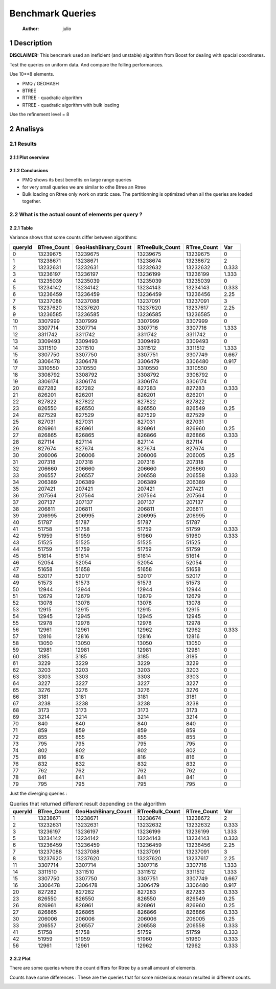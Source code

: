 =================
Benchmark Queries
=================

    :Author: julio

1 Description
-------------

**DISCLAIMER:** This bencmark used an ineficient (and unstable) algorithm from Boost for dealing with spacial coordinates. 

Test the queries on uniform data. 
And compare the folling performances.

Use 10\*\*8 elements. 

- PMQ / GEOHASH

- BTREE

- RTREE - quadratic algorithm

- RTREE - quadratic algorithm with bulk loading

Use the refinement level = 8 

2 Analisys
----------

2.1 Results
~~~~~~~~~~~

2.1.1 Plot overview
^^^^^^^^^^^^^^^^^^^

.. image:: ./img/overview_query_region.png

2.1.2 Conclusions
^^^^^^^^^^^^^^^^^

- PMQ shows its best benefits on large range queries

- for very small queries we are similar to othe Btree an Rtree

- Bulk loading on Rtree only work on static case. The partitionning is optimized when all the queries are loaded together.

2.2 What is the actual count of elements per query ?
~~~~~~~~~~~~~~~~~~~~~~~~~~~~~~~~~~~~~~~~~~~~~~~~~~~~

2.2.1 Table
^^^^^^^^^^^

Variance shows that some counts differ between algorithms:

.. table::

    +---------+--------------+----------------------+------------------+--------------+-------+
    | queryId | BTree\_Count | GeoHashBinary\_Count | RTreeBulk\_Count | RTree\_Count |   Var |
    +=========+==============+======================+==================+==============+=======+
    |       0 |     13239675 |             13239675 |         13239675 |     13239675 |     0 |
    +---------+--------------+----------------------+------------------+--------------+-------+
    |       1 |     13238671 |             13238671 |         13238674 |     13238672 |     2 |
    +---------+--------------+----------------------+------------------+--------------+-------+
    |       2 |     13232631 |             13232631 |         13232632 |     13232632 | 0.333 |
    +---------+--------------+----------------------+------------------+--------------+-------+
    |       3 |     13236197 |             13236197 |         13236199 |     13236199 | 1.333 |
    +---------+--------------+----------------------+------------------+--------------+-------+
    |       4 |     13235039 |             13235039 |         13235039 |     13235039 |     0 |
    +---------+--------------+----------------------+------------------+--------------+-------+
    |       5 |     13234142 |             13234142 |         13234143 |     13234143 | 0.333 |
    +---------+--------------+----------------------+------------------+--------------+-------+
    |       6 |     13236459 |             13236459 |         13236459 |     13236456 |  2.25 |
    +---------+--------------+----------------------+------------------+--------------+-------+
    |       7 |     13237088 |             13237088 |         13237091 |     13237091 |     3 |
    +---------+--------------+----------------------+------------------+--------------+-------+
    |       8 |     13237620 |             13237620 |         13237620 |     13237617 |  2.25 |
    +---------+--------------+----------------------+------------------+--------------+-------+
    |       9 |     13236585 |             13236585 |         13236585 |     13236585 |     0 |
    +---------+--------------+----------------------+------------------+--------------+-------+
    |      10 |      3307999 |              3307999 |          3307999 |      3307999 |     0 |
    +---------+--------------+----------------------+------------------+--------------+-------+
    |      11 |      3307714 |              3307714 |          3307716 |      3307716 | 1.333 |
    +---------+--------------+----------------------+------------------+--------------+-------+
    |      12 |      3311742 |              3311742 |          3311742 |      3311742 |     0 |
    +---------+--------------+----------------------+------------------+--------------+-------+
    |      13 |      3309493 |              3309493 |          3309493 |      3309493 |     0 |
    +---------+--------------+----------------------+------------------+--------------+-------+
    |      14 |      3311510 |              3311510 |          3311512 |      3311512 | 1.333 |
    +---------+--------------+----------------------+------------------+--------------+-------+
    |      15 |      3307750 |              3307750 |          3307751 |      3307749 | 0.667 |
    +---------+--------------+----------------------+------------------+--------------+-------+
    |      16 |      3306478 |              3306478 |          3306479 |      3306480 | 0.917 |
    +---------+--------------+----------------------+------------------+--------------+-------+
    |      17 |      3310550 |              3310550 |          3310550 |      3310550 |     0 |
    +---------+--------------+----------------------+------------------+--------------+-------+
    |      18 |      3308792 |              3308792 |          3308792 |      3308792 |     0 |
    +---------+--------------+----------------------+------------------+--------------+-------+
    |      19 |      3306174 |              3306174 |          3306174 |      3306174 |     0 |
    +---------+--------------+----------------------+------------------+--------------+-------+
    |      20 |       827282 |               827282 |           827283 |       827283 | 0.333 |
    +---------+--------------+----------------------+------------------+--------------+-------+
    |      21 |       826201 |               826201 |           826201 |       826201 |     0 |
    +---------+--------------+----------------------+------------------+--------------+-------+
    |      22 |       827822 |               827822 |           827822 |       827822 |     0 |
    +---------+--------------+----------------------+------------------+--------------+-------+
    |      23 |       826550 |               826550 |           826550 |       826549 |  0.25 |
    +---------+--------------+----------------------+------------------+--------------+-------+
    |      24 |       827529 |               827529 |           827529 |       827529 |     0 |
    +---------+--------------+----------------------+------------------+--------------+-------+
    |      25 |       827031 |               827031 |           827031 |       827031 |     0 |
    +---------+--------------+----------------------+------------------+--------------+-------+
    |      26 |       826961 |               826961 |           826961 |       826960 |  0.25 |
    +---------+--------------+----------------------+------------------+--------------+-------+
    |      27 |       826865 |               826865 |           826866 |       826866 | 0.333 |
    +---------+--------------+----------------------+------------------+--------------+-------+
    |      28 |       827114 |               827114 |           827114 |       827114 |     0 |
    +---------+--------------+----------------------+------------------+--------------+-------+
    |      29 |       827674 |               827674 |           827674 |       827674 |     0 |
    +---------+--------------+----------------------+------------------+--------------+-------+
    |      30 |       206006 |               206006 |           206006 |       206005 |  0.25 |
    +---------+--------------+----------------------+------------------+--------------+-------+
    |      31 |       207318 |               207318 |           207318 |       207318 |     0 |
    +---------+--------------+----------------------+------------------+--------------+-------+
    |      32 |       206660 |               206660 |           206660 |       206660 |     0 |
    +---------+--------------+----------------------+------------------+--------------+-------+
    |      33 |       206557 |               206557 |           206558 |       206558 | 0.333 |
    +---------+--------------+----------------------+------------------+--------------+-------+
    |      34 |       206389 |               206389 |           206389 |       206389 |     0 |
    +---------+--------------+----------------------+------------------+--------------+-------+
    |      35 |       207421 |               207421 |           207421 |       207421 |     0 |
    +---------+--------------+----------------------+------------------+--------------+-------+
    |      36 |       207564 |               207564 |           207564 |       207564 |     0 |
    +---------+--------------+----------------------+------------------+--------------+-------+
    |      37 |       207137 |               207137 |           207137 |       207137 |     0 |
    +---------+--------------+----------------------+------------------+--------------+-------+
    |      38 |       206811 |               206811 |           206811 |       206811 |     0 |
    +---------+--------------+----------------------+------------------+--------------+-------+
    |      39 |       206995 |               206995 |           206995 |       206995 |     0 |
    +---------+--------------+----------------------+------------------+--------------+-------+
    |      40 |        51787 |                51787 |            51787 |        51787 |     0 |
    +---------+--------------+----------------------+------------------+--------------+-------+
    |      41 |        51758 |                51758 |            51759 |        51759 | 0.333 |
    +---------+--------------+----------------------+------------------+--------------+-------+
    |      42 |        51959 |                51959 |            51960 |        51960 | 0.333 |
    +---------+--------------+----------------------+------------------+--------------+-------+
    |      43 |        51525 |                51525 |            51525 |        51525 |     0 |
    +---------+--------------+----------------------+------------------+--------------+-------+
    |      44 |        51759 |                51759 |            51759 |        51759 |     0 |
    +---------+--------------+----------------------+------------------+--------------+-------+
    |      45 |        51614 |                51614 |            51614 |        51614 |     0 |
    +---------+--------------+----------------------+------------------+--------------+-------+
    |      46 |        52054 |                52054 |            52054 |        52054 |     0 |
    +---------+--------------+----------------------+------------------+--------------+-------+
    |      47 |        51658 |                51658 |            51658 |        51658 |     0 |
    +---------+--------------+----------------------+------------------+--------------+-------+
    |      48 |        52017 |                52017 |            52017 |        52017 |     0 |
    +---------+--------------+----------------------+------------------+--------------+-------+
    |      49 |        51573 |                51573 |            51573 |        51573 |     0 |
    +---------+--------------+----------------------+------------------+--------------+-------+
    |      50 |        12944 |                12944 |            12944 |        12944 |     0 |
    +---------+--------------+----------------------+------------------+--------------+-------+
    |      51 |        12679 |                12679 |            12679 |        12679 |     0 |
    +---------+--------------+----------------------+------------------+--------------+-------+
    |      52 |        13078 |                13078 |            13078 |        13078 |     0 |
    +---------+--------------+----------------------+------------------+--------------+-------+
    |      53 |        12915 |                12915 |            12915 |        12915 |     0 |
    +---------+--------------+----------------------+------------------+--------------+-------+
    |      54 |        12945 |                12945 |            12945 |        12945 |     0 |
    +---------+--------------+----------------------+------------------+--------------+-------+
    |      55 |        12978 |                12978 |            12978 |        12978 |     0 |
    +---------+--------------+----------------------+------------------+--------------+-------+
    |      56 |        12961 |                12961 |            12962 |        12962 | 0.333 |
    +---------+--------------+----------------------+------------------+--------------+-------+
    |      57 |        12816 |                12816 |            12816 |        12816 |     0 |
    +---------+--------------+----------------------+------------------+--------------+-------+
    |      58 |        13050 |                13050 |            13050 |        13050 |     0 |
    +---------+--------------+----------------------+------------------+--------------+-------+
    |      59 |        12981 |                12981 |            12981 |        12981 |     0 |
    +---------+--------------+----------------------+------------------+--------------+-------+
    |      60 |         3185 |                 3185 |             3185 |         3185 |     0 |
    +---------+--------------+----------------------+------------------+--------------+-------+
    |      61 |         3229 |                 3229 |             3229 |         3229 |     0 |
    +---------+--------------+----------------------+------------------+--------------+-------+
    |      62 |         3203 |                 3203 |             3203 |         3203 |     0 |
    +---------+--------------+----------------------+------------------+--------------+-------+
    |      63 |         3303 |                 3303 |             3303 |         3303 |     0 |
    +---------+--------------+----------------------+------------------+--------------+-------+
    |      64 |         3227 |                 3227 |             3227 |         3227 |     0 |
    +---------+--------------+----------------------+------------------+--------------+-------+
    |      65 |         3276 |                 3276 |             3276 |         3276 |     0 |
    +---------+--------------+----------------------+------------------+--------------+-------+
    |      66 |         3181 |                 3181 |             3181 |         3181 |     0 |
    +---------+--------------+----------------------+------------------+--------------+-------+
    |      67 |         3238 |                 3238 |             3238 |         3238 |     0 |
    +---------+--------------+----------------------+------------------+--------------+-------+
    |      68 |         3173 |                 3173 |             3173 |         3173 |     0 |
    +---------+--------------+----------------------+------------------+--------------+-------+
    |      69 |         3214 |                 3214 |             3214 |         3214 |     0 |
    +---------+--------------+----------------------+------------------+--------------+-------+
    |      70 |          840 |                  840 |              840 |          840 |     0 |
    +---------+--------------+----------------------+------------------+--------------+-------+
    |      71 |          859 |                  859 |              859 |          859 |     0 |
    +---------+--------------+----------------------+------------------+--------------+-------+
    |      72 |          855 |                  855 |              855 |          855 |     0 |
    +---------+--------------+----------------------+------------------+--------------+-------+
    |      73 |          795 |                  795 |              795 |          795 |     0 |
    +---------+--------------+----------------------+------------------+--------------+-------+
    |      74 |          802 |                  802 |              802 |          802 |     0 |
    +---------+--------------+----------------------+------------------+--------------+-------+
    |      75 |          816 |                  816 |              816 |          816 |     0 |
    +---------+--------------+----------------------+------------------+--------------+-------+
    |      76 |          832 |                  832 |              832 |          832 |     0 |
    +---------+--------------+----------------------+------------------+--------------+-------+
    |      77 |          762 |                  762 |              762 |          762 |     0 |
    +---------+--------------+----------------------+------------------+--------------+-------+
    |      78 |          841 |                  841 |              841 |          841 |     0 |
    +---------+--------------+----------------------+------------------+--------------+-------+
    |      79 |          795 |                  795 |              795 |          795 |     0 |
    +---------+--------------+----------------------+------------------+--------------+-------+



Just the diverging queries : 

.. table:: Queries that returned different result depending on the algorithm

    +---------+--------------+----------------------+------------------+--------------+-------+
    | queryId | BTree\_Count | GeoHashBinary\_Count | RTreeBulk\_Count | RTree\_Count |   Var |
    +=========+==============+======================+==================+==============+=======+
    |       1 |     13238671 |             13238671 |         13238674 |     13238672 |     2 |
    +---------+--------------+----------------------+------------------+--------------+-------+
    |       2 |     13232631 |             13232631 |         13232632 |     13232632 | 0.333 |
    +---------+--------------+----------------------+------------------+--------------+-------+
    |       3 |     13236197 |             13236197 |         13236199 |     13236199 | 1.333 |
    +---------+--------------+----------------------+------------------+--------------+-------+
    |       5 |     13234142 |             13234142 |         13234143 |     13234143 | 0.333 |
    +---------+--------------+----------------------+------------------+--------------+-------+
    |       6 |     13236459 |             13236459 |         13236459 |     13236456 |  2.25 |
    +---------+--------------+----------------------+------------------+--------------+-------+
    |       7 |     13237088 |             13237088 |         13237091 |     13237091 |     3 |
    +---------+--------------+----------------------+------------------+--------------+-------+
    |       8 |     13237620 |             13237620 |         13237620 |     13237617 |  2.25 |
    +---------+--------------+----------------------+------------------+--------------+-------+
    |      11 |      3307714 |              3307714 |          3307716 |      3307716 | 1.333 |
    +---------+--------------+----------------------+------------------+--------------+-------+
    |      14 |      3311510 |              3311510 |          3311512 |      3311512 | 1.333 |
    +---------+--------------+----------------------+------------------+--------------+-------+
    |      15 |      3307750 |              3307750 |          3307751 |      3307749 | 0.667 |
    +---------+--------------+----------------------+------------------+--------------+-------+
    |      16 |      3306478 |              3306478 |          3306479 |      3306480 | 0.917 |
    +---------+--------------+----------------------+------------------+--------------+-------+
    |      20 |       827282 |               827282 |           827283 |       827283 | 0.333 |
    +---------+--------------+----------------------+------------------+--------------+-------+
    |      23 |       826550 |               826550 |           826550 |       826549 |  0.25 |
    +---------+--------------+----------------------+------------------+--------------+-------+
    |      26 |       826961 |               826961 |           826961 |       826960 |  0.25 |
    +---------+--------------+----------------------+------------------+--------------+-------+
    |      27 |       826865 |               826865 |           826866 |       826866 | 0.333 |
    +---------+--------------+----------------------+------------------+--------------+-------+
    |      30 |       206006 |               206006 |           206006 |       206005 |  0.25 |
    +---------+--------------+----------------------+------------------+--------------+-------+
    |      33 |       206557 |               206557 |           206558 |       206558 | 0.333 |
    +---------+--------------+----------------------+------------------+--------------+-------+
    |      41 |        51758 |                51758 |            51759 |        51759 | 0.333 |
    +---------+--------------+----------------------+------------------+--------------+-------+
    |      42 |        51959 |                51959 |            51960 |        51960 | 0.333 |
    +---------+--------------+----------------------+------------------+--------------+-------+
    |      56 |        12961 |                12961 |            12962 |        12962 | 0.333 |
    +---------+--------------+----------------------+------------------+--------------+-------+

2.2.2 Plot
^^^^^^^^^^

There are some queries where the count differs for Rtree by a small amount of elements.

Counts have some differences :
These are the queries that for some misterious reason resulted in different counts.

.. image:: ./img/differing_counts.png
